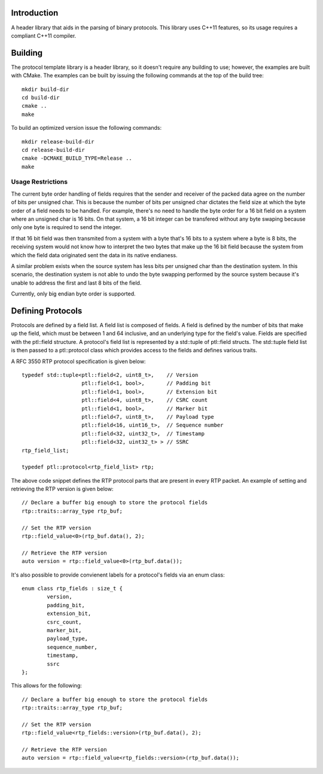 Introduction
============

A header library that aids in the parsing of binary protocols.  This
library uses C++11 features, so its usage requires a compliant C++11
compiler.

Building
========

The protocol template library is a header library, so it doesn't
require any building to use; however, the examples are built with
CMake.  The examples can be built by issuing the following commands at
the top of the build tree::

 mkdir build-dir
 cd build-dir
 cmake ..
 make

To build an optimized version issue the following commands::

 mkdir release-build-dir
 cd release-build-dir
 cmake -DCMAKE_BUILD_TYPE=Release ..
 make

Usage Restrictions
~~~~~~~~~~~~~~~~~~

The current byte order handling of fields requires that the sender and
receiver of the packed data agree on the number of bits per unsigned
char.  This is because the number of bits per unsigned char dictates
the field size at which the byte order of a field needs to be handled.
For example, there's no need to handle the byte order for a 16 bit
field on a system where an unsigned char is 16 bits.  On that system,
a 16 bit integer can be transfered without any byte swaping because
only one byte is required to send the integer.

If that 16 bit field was then transmited from a system with a byte
that's 16 bits to a system where a byte is 8 bits, the receiving
system would not know how to interpret the two bytes that make up the
16 bit field because the system from which the field data originated
sent the data in its native endianess.

A similar problem exists when the source system has less bits per
unsigned char than the destination system.  In this scenario, the
destination system is not able to undo the byte swapping performed by
the source system because it's unable to address the first and last 8
bits of the field.

Currently, only big endian byte order is supported.

Defining Protocols
==================

Protocols are defined by a field list.  A field list is composed of
fields.  A field is defined by the number of bits that make up the
field, which must be between 1 and 64 inclusive, and an underlying
type for the field's value.  Fields are specified with the
ptl::field structure.  A protocol's field list is
represented by a std::tuple of ptl::field structs.  The
std::tuple field list is then passed to a ptl::protocol
class which provides access to the fields and defines various traits.

A RFC 3550 RTP protocol specification is given below::

 	typedef std::tuple<ptl::field<2, uint8_t>,    // Version
			   ptl::field<1, bool>,       // Padding bit
			   ptl::field<1, bool>,       // Extension bit
			   ptl::field<4, uint8_t>,    // CSRC count
			   ptl::field<1, bool>,       // Marker bit
			   ptl::field<7, uint8_t>,    // Payload type
			   ptl::field<16, uint16_t>,  // Sequence number
			   ptl::field<32, uint32_t>,  // Timestamp
			   ptl::field<32, uint32_t> > // SSRC
	rtp_field_list;

	typedef ptl::protocol<rtp_field_list> rtp;

The above code snippet defines the RTP protocol parts that are present
in every RTP packet.  An example of setting and retrieving the RTP
version is given below::

        // Declare a buffer big enough to store the protocol fields
        rtp::traits::array_type rtp_buf;
 
        // Set the RTP version
        rtp::field_value<0>(rtp_buf.data(), 2);
 
        // Retrieve the RTP version
        auto version = rtp::field_value<0>(rtp_buf.data());

It's also possible to provide convienent labels for a protocol's
fields via an enum class::

	enum class rtp_fields : size_t {
		version,
		padding_bit,
		extension_bit,
		csrc_count,
		marker_bit,
		payload_type,
		sequence_number,
		timestamp,
		ssrc
	};

This allows for the following::

        // Declare a buffer big enough to store the protocol fields
	rtp::traits::array_type rtp_buf;

	// Set the RTP version
	rtp::field_value<rtp_fields::version>(rtp_buf.data(), 2);

	// Retrieve the RTP version
	auto version = rtp::field_value<rtp_fields::version>(rtp_buf.data());
